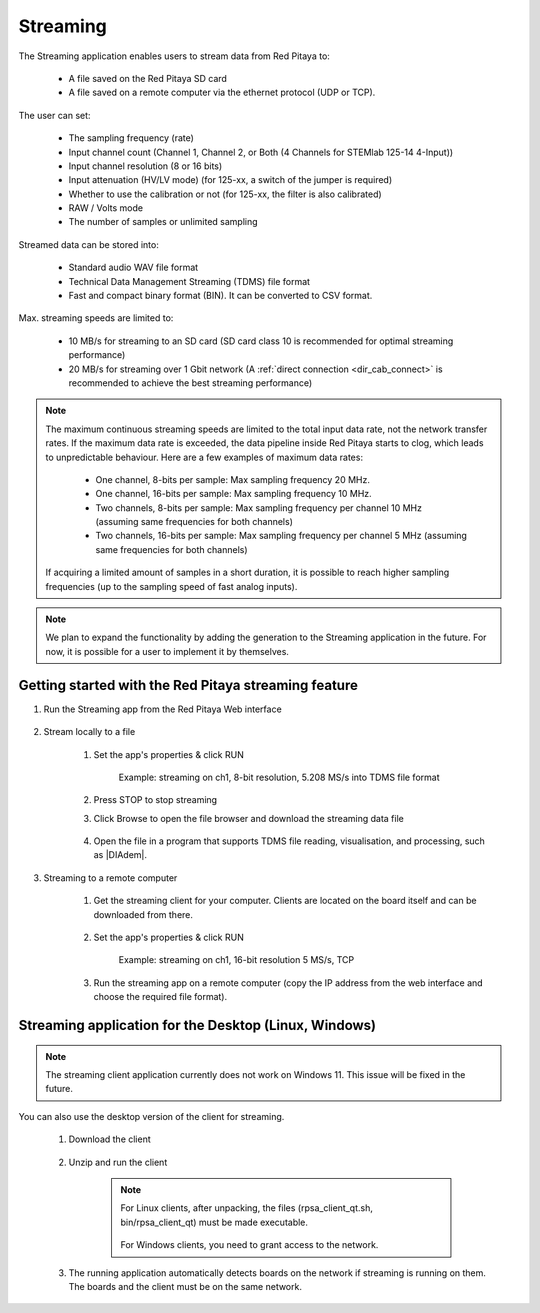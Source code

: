 .. _streaming_top:

#########
Streaming
#########

The Streaming application enables users to stream data from Red Pitaya to:

    * A file saved on the Red Pitaya SD card
    * A file saved on a remote computer via the ethernet protocol (UDP or TCP).

The user can set:

    * The sampling frequency (rate)
    * Input channel count (Channel 1, Channel 2, or Both (4 Channels for STEMlab 125-14 4-Input))
    * Input channel resolution (8 or 16 bits)
    * Input attenuation (HV/LV mode) (for 125-xx, a switch of the jumper is required)
    * Whether to use the calibration or not (for 125-xx, the filter is also calibrated)
    * RAW / Volts mode
    * The number of samples or unlimited sampling

Streamed data can be stored into:

    * Standard audio WAV file format
    * Technical Data Management Streaming (TDMS) file format
    * Fast and compact binary format (BIN). It can be converted to CSV format.

Max. streaming speeds are limited to:

    * 10 MB/s for streaming to an SD card (SD card class 10 is recommended for optimal streaming performance)
    * 20 MB/s for streaming over 1 Gbit network (A :ref:`direct connection <dir_cab_connect>` is recommended to achieve the best streaming performance)

.. note::

   The maximum continuous streaming speeds are limited to the total input data rate, not the network transfer rates. If the maximum data rate is exceeded, the data pipeline inside Red Pitaya starts to clog, which leads to unpredictable behaviour.
   Here are a few examples of maximum data rates:

      - One channel, 8-bits per sample: Max sampling frequency 20 MHz.
      - One channel, 16-bits per sample: Max sampling frequency 10 MHz.
      - Two channels, 8-bits per sample: Max sampling frequency per channel 10 MHz (assuming same frequencies for both channels)
      - Two channels, 16-bits per sample: Max sampling frequency per channel 5 MHz (assuming same frequencies for both channels)

   If acquiring a limited amount of samples in a short duration, it is possible to reach higher sampling frequencies (up to the sampling speed of fast analog inputs).

.. note::

   We plan to expand the functionality by adding the generation to the Streaming application in the future. For now, it is possible for a user to implement it by themselves.


******************************************************
Getting started with the Red Pitaya streaming feature
******************************************************

#. Run the Streaming app from the Red Pitaya Web interface

    .. figure:: img/redpitaya_main_page.png
        :width: 60%
        :align: center

#. Stream locally to a file

    #. Set the app's properties & click RUN

        .. figure:: img/to_file_settings.png
            :width: 20%
            :align: center

            Example: streaming on ch1, 8-bit resolution, 5.208 MS/s into TDMS file format

    #. Press STOP to stop streaming

    #. Click Browse to open the file browser and download the streaming data file

        .. figure:: img/capture.png
           :width: 50%
           :align: center

    #. Open the file in a program that supports TDMS file reading, visualisation, and processing, such as |DIAdem|.

        .. figure:: img/diadem_tdms_file_viewer.png
           :width: 80%
           :align: center

#. Streaming to a remote computer

    #. Get the streaming client for your computer. Clients are located on the board itself and can be downloaded from there.

        .. figure:: img/download_client.png
            :width: 50%
            :align: center

    #. Set the app's properties & click RUN

        .. figure:: img/tcp_settings.png
            :width: 20%
            :align: center

            Example: streaming on ch1, 16-bit resolution 5 MS/s, TCP

    #. Run the streaming app on a remote computer (copy the IP address from the web interface and choose the required file format).

    .. tabs::

        .. group-tab:: WAV

            .. code-block:: console

                rpsa_client.exe -h 192.168.1.29 -p TCP -f ./ -t wav

            .. figure:: img/tcp_client.png
                :width: 50%
                :align: center

            Data streaming can be stopped by pressing *Ctrl + C*.

            The created wav file can be read or viewed in |Audacity|:

            .. figure:: img/audacity.png
                :width: 80%
                :align: center

        .. group-tab:: TDMS

            .. code-block:: console

                rpsa_client.exe -h 192.168.1.29 -p TCP -f ./ -t tdms

            .. figure:: img/tcp_client2.png
                :width: 50%
                :align: center

            Data streaming can be stopped by pressing *Ctrl + C*.

            The created tdms file can be read or viewed in |DIAdem|.

            .. figure:: img/diadem_tdms_file_viewer.png
                :width: 80%
                :align: center

        .. group-tab:: CSV

            .. code-block:: console

                rpsa_client.exe -h 192.168.1.29 -p TCP -f ./ -t csv -s 100000 -v


            .. figure:: img/tcp_client3.png
                :width: 50%
                :align: center


            The application saves data from the board in BIN format. This is a binary format. If the application has finished writing data correctly and there is enough free space on the disk, the conversion to CSV format will be automatic.

            .. figure:: img/csv_list.png
                :width: 50%
                :align: center


            The created CSV file can be opened with any text editor or spreadsheet editor:

            .. figure:: img/csv_view.png
                :width: 80%
                :align: center


            .. note::

                The binary file can be converted using the *convert_tool* application.

                .. figure:: img/csv_list.png
                    :width: 50%
                    :align: center


                In this application, you can also see the structure of the received file and the state of the file.

                .. figure:: img/csv_state.png
                    :width: 50%
                    :align: center


.. |DIAdem| raw:: html

    <a href="https://www.ni.com/en-us/shop/data-acquisition-and-control/application-software-for-data-acquisition-and-control-category/what-is-diadem.html" target="_blank">DIAdem</a>


.. |Audacity| raw:: html

    <a href="https://www.audacityteam.org" target="_blank">Audacity</a>


******************************************************
Streaming application for the Desktop (Linux, Windows)
******************************************************

.. note::

   The streaming client application currently does not work on Windows 11. This issue will be fixed in the future.


You can also use the desktop version of the client for streaming.

    #. Download the client

        .. tabs::

            .. group-tab:: OS version 1.04 or older

                |Streaming Client|

            .. group-tab:: OS version 2.00

                Files with clients are in the streaming web application. You can download it from RP itself.


    #. Unzip and run the client

        .. note::

            For Linux clients, after unpacking, the files (rpsa_client_qt.sh, bin/rpsa_client_qt) must be made executable.

            .. figure:: img/qt1.png
                    :width: 50%
                    :align: center

            For Windows clients, you need to grant access to the network.

    #. The running application automatically detects boards on the network if streaming is running on them. The boards and the client must be on the same network.

        .. figure:: img/qt2.png
                :width: 50%
                :align: center

.. |Streaming Client| raw:: html

    <a href="https://downloads.redpitaya.com/downloads/Clients/streaming/desktop/" target="_blank">Desktop clients</a>
